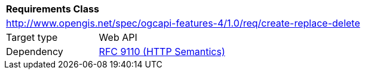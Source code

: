 [[rc_create-replace-delete]]
[cols="1,4",width="90%"]
|===
2+|*Requirements Class*
2+|http://www.opengis.net/spec/ogcapi-features-4/1.0/req/create-replace-delete
|Target type |Web API
|Dependency |<<rfc9110,RFC 9110 (HTTP Semantics)>>
|===
